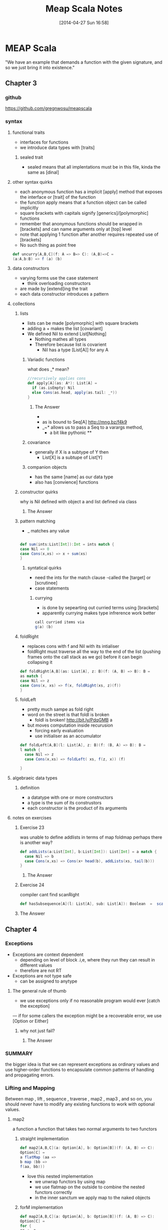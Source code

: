#+BLOG: wordpress
#+POSTID: 39
#+DATE: [2014-04-27 Sun 16:58]
#+OPTIONS: toc:nil num:nil todo:nil pri:nil tags:nil ^:nil TeX:nil
#+CATEGORY: neural networks, haskell, concurrency, functional programming
#+TAGS:
#+DESCRIPTION:
#+TITLE: Meap Scala Notes

* MEAP Scala
"We have an example that demands a function with the given signature, and so we just bring it into existence."
  :PROPERTIES:
  :ID:       o2b:ddb66efa-b325-4d09-85e2-c97b4239956c
  :END:
** Chapter 3
*** github
https://github.com/gregnwosu/meapscala
*** syntax 
**** functional traits						      :drill:
- interfaces for functions
- we introduce data types with [traits]
***** sealed trait
- sealed means that all implentations must be in this file, kinda the same as [dinal]
****  other syntax quirks					      :drill:
- each anonymous function has a implicit [apply] method that exposes the interface or [trait] of the function
- the function apply means that a function object can be called implicitly
- square brackets with capitals signify [generics]/[polymorphic] functions
- remember that anonymous functions should be wrapped in [brackets] and can name arguments only at [top] level
- note that applying 1 function after another requires repeated use of [brackets]
- No such thing as point free
#+BEGIN_SRC scala
def uncurry[A,B,C](f: A => B=> C): (A,B)=>C =
(a:A,b:B) => f (a) (b)
#+END_SRC

**** data constructors						      :drill:
- varying forms use the case statement
  - think overloading constructors
- are made by [extend]ing the trait
- each data constructor introduces a pattern
**** collections

***** lists
- lists can be made [polymorphic] with square brackets
- adding a + makes the list [covariant]
- We defined Nil to extend List[Nothing]
  - Nothing mathes all types
  - Therefore because list is covarient
    - Nil has a type [List[A]] for any A
   
******  Variadic functions					      :drill:
what does _* mean? 
#+BEGIN_SRC scala
//recursively applies cons
def apply[A](as: A*): List[A] =
  if (as.isEmpty) Nil
  else Cons(as.head, apply(as.tail: _*))
}
#+END_SRC

******* The Answer
- * is just syntatic sugar for a Seq which are lists or array like structures passed around instead of variable arguments
- as is bound to Seq[A] http://mng.bz/f4k9
- _~* allows us to pass a Seq to a varargs method,
  - a bit like pythonic **
****** covariance
- generally if X is a subtype of Y then 
  - List[X] is a subtupe of List[Y]

****** companion objects
- has the same [name] as our data type
- also has [convience] functions
***** constructor quirks					      :drill:
why is Nil defined with object a and list defined via class
****** TODO The Answer

***** pattern matching
- _ matches any value
#+BEGIN_SRC scala

def sum(ints:List[Int]):Int = ints match {
case Nil => 0
case Cons(x,xs) => x + sum(xs)
}

#+END_SRC


****** syntatical quirks					      :drill:
- need the ints for the match clause 
      -called the [target] or [scrutinee]
- case statements

******* currying						      :drill:
- is done by sepearting out curried terms using [brackets]
- apparently currying makes type infrerence work better
#+BEGIN_SRC scala
call curried items via
g(a) (b)

#+END_SRC


***** foldRight
- replaces cons with f and Nil with its intialiser
- foldRight must traverse all the way to the end of the list (pushing frames onto the call stack as we go) before it can begin collapsing it


#+BEGIN_SRC scala 
def foldRight[A,B](as: List[A], z: B)(f: (A, B) => B): B =
as match {
case Nil => z
case Cons(x, xs) => f(x, foldRight(xs, z)(f))
}

#+END_SRC
***** foldLeft
- pretty much sampe as fold right
- word on the street is that foldl is broken
  - foldl is broken! http://bit.ly/PdqGMB a
- but moves computation inside recurusion 
  - forcing early evaluation
  - use initialiser as an accumulator
#+BEGIN_SRC scala
def foldLeft[A,B](l: List[A], z: B)(f: (B, A) => B): B = 
l match {
  case Nil => z
  case Cons(x,xs) => foldLeft( xs, f(z, x)) (f)
  
}
#+END_SRC


**** algebraeic data types

***** definition
- a datatype with one or more constructors
- a type is the sum of its construstors
- each constructor is the product of its arguments

**** notes on exercises
***** Exercise 23						      :drill:
was unable to define addlists in terms of map foldmap
perhaps there is another way?
#+BEGIN_SRC scala
def addLists(a:List[Int], b:List[Int]): List[Int] = a match { 
  case Nil => b
  case Cons(x,xs) => Cons(x+ head(b), addLists(xs, tail(b)))
}
#+END_SRC

****** TODO The Answer

***** Exercise 24						      :drill:
compiler cant find scanRight
#+BEGIN_SRC scala
def hasSubsequence[A](l: List[A], sub: List[A]): Boolean  =  scanRight (l,Nil:List[A])  ((a:A, b:List[B]) => Cons(a,b)) exists ((c:List[A]) => c == l)
#+END_SRC

***** TODO The Answer
** Chapter 4
*** Exceptions

- Exceptions are context dependent
  - depending on level of block .i,e, where they run they can result in different values
  - therefore are not RT
- Exceptions are not type safe
 - can be assigned to anytype
**** The general rule of thumb					      :drill:
- we use exceptions only if no reasonable program would ever [catch the exception]
— if for some callers the exception might be a recoverable error, we use [Option or Either]
***** why not just fail? 					      :drill:
****** TODO The Answer

*** SUMMARY
the bigger idea is that
we can represent exceptions as ordinary values and use higher-order functions to
encapsulate common patterns of handling and propagating errors.

*** Lifting and Mapping						      :drill:
Between map , lift , sequence , traverse , map2 , map3 , and so on, you
should never have to modify any existing functions to work with optional values.
**** map2
a function a function that takes two normal arguments to two functors

***** straight implementation
#+BEGIN_SRC scala
def map2[A,B,C](a: Option[A], b: Option[B])(f: (A, B) => C):
Option[C] =
a flatMap (aa =>
b map (bb =>
f(aa, bb)))
#+END_SRC
- love this nested implementation 
  - we unwrap functors by using map
  - we use flatmap on the outside to combine the nested functors correctly
  - in the inner sanctum we apply map to the naked objects


***** forM implementation
#+BEGIN_SRC scala
def map2[A,B,C](a: Option[A], b: Option[B])(f: (A, B) => C):
Option[C] =
for {
aa <- a
bb <- b
} yield f(aa, bb)

- pretty much the same as haskells do syntax
- recombining is implied
- yield is the same as return

#+END_SRC

**** in general
- We can lift functions to combine Functor behaviour
- flatMap can be used to [combine] two Functors
  - monadic bind
- sequence is used to return monadic None if any element is None
- traverse is more powerful than sequence and is used to map a function over a list which returns a functor and then check for None





****  question about person implementation page 76		      :drill:

#+BEGIN_SRC scala 
case class Person(name: Name, age: Age)
sealed class Name(val value: String)
sealed class Age(val value: Int)

def mkName(name: String): Either[String, Name] =
if (name == "" || name == null) Left("Name is empty.")
else Right(new Name(name))

def mkAge(age: Int): Either[String, Age] =
if (age < 0) Left("Age is out of range.")
else Right(new Age(age))

def mkPerson(name: String, age: Int): Either[String, Person] =
mkName(name).map2(mkAge(age))(Person(_, _))
#+END_SRC

- thus far map2 isnt defined as partially applied , can we really use it here
- is it just that partially applied functions help with types?

**** sequence can be defined in terms of traverse
- the main point is that the function is the identity function 
- (x => x)
#+BEGIN_SRC scala 
def sequence   [A](a: List[Option[A]]): Option[List[A]] = 
traverse (a)(x => x)
#+END_SRC
** Chapter 5
*** Formal definition of strictness
~verbatim~
If the evaluation of an expression runs forever or throws an error
instead of returning a definite value, we say that the expression doesn't
terminate , or that it evaluates to bottom . A function f is strict if the
expression f(x) evaluates to bottom for all x that evaluate to bottom.
~verbatim~
*** thunking
- all functions in scala are strict the non strict thunking operators just wrap/delay
evaluation by wrapping in a function
- values are evaluated each time they are referenced in a function
- we can also use the lazy keyword for making scala evaluate a function only once
#+BEGIN_SRC scala
def maybeTwice2(b: Boolean, i: => Int) = {
   lazy val j = i
    if (b) j+j else 0
 }
maybeTwice: (b: Boolean, i: => Int)Int

#+END_SRC
*** streaminmg							      :drill:

#+BEGIN_SRC scala
sealed trait Stream[+A]
case object Empty extends Stream[Nothing]
case class Cons[+A](h: () => A, t: () => Stream[A]) extends Stream[A]
object Stream {
def cons[A](hd: => A, tl: => Stream[A]): Stream[A] = {
lazy val head = hd
lazy val tail = tl
Cons(() => head, () => tail)
}
def empty[A]: Stream[A] = Empty
def apply[A](as: A*): Stream[A] =
if (as.isEmpty) empty else cons(as.head, apply(as.tail: _*))
}
#+END_SRC

**** notes on streaming 
This type looks identical to our List type, except that the Cons data
constructor takes explicit thunks (the () => A and () => Stream[A] )

- A nonempty stream consists of a head and a tail, which are both non-strict. Due to
technical limitations, these are thunks that must be explicitly forced, rather than
by-name parameters. 
- A "smart" constructor for creating a nonempty stream
- We cache the head and tail as lazy values to avoid repeated evaluation.
- A "smart" constructor for creating an empty stream of a particular type
- A convenient variable-argument method for constructing a Stream from multiple

**** smart constructors
- ensure some additional invarianet
- characterized by a lower case letter but otherwise has the same name of constructor
#+BEGIN_SRC scala
def cons[A](hd: => A, tl: => Stream[A]): Stream[A] = {
lazy val head = hd
lazy val tail = tl
Cons(() => head, () => tail)
}

#+END_SRC
here the lazy head is being thunked this ensures that once its out of the stream the work that it took to produce it isnt repeated

*** exercise 5.1

- strangely to invoke toList here we dont use the brackets
- no arg methods are invoked using no parentheses

- not sure exactly how one references functions first class
- reminder:()   is just shorthand for apply()
- methods are not first class, you can convert method applications to functions seamlessly though
- greg`: methods are mostly a jvm artifact ie every object on jvm has a set of methods associated with it
#+BEGIN_SRC scala

 def toList:List[A]  = this match {
      case Empty => List()
      case Cons(h,t) =>  h() :: t().toList
    }

#+END_SRC


**** irc conversation 
<greg`> can someone help me figure out why http://pastebin.com/vZUvm4V6 wont
	compile?
@@@jasonjckn (~jasonjckn@8.25.197.24) has joined channel #scala
<wabash> Where is the compiler error?
@@@ hzhao (~hzhao@66.162.159.254) has quit: Ping timeout: 265 seconds
@@@ soheil (~soheil@c-67-169-92-85.hsd1.ca.comcast.net) has quit: Remote host
    closed the connection
@@@ Osum (~radu@cpe-142-105-6-85.nyc.res.rr.com) has joined channel #scala
@@@ soheil (~soheil@c-67-169-92-85.hsd1.ca.comcast.net) has joined channel
    #scala  [22:53]
@@@ Sgeo (~quassel@ool-44c2df0c.dyn.optonline.net) has joined channel #scala
@@@ fizbin (~Adium@pool-96-235-146-249.cmdnnj.east.verizon.net) has quit:
    Quit: Leaving.
@@@ dustin10 (~dustin@2605:6000:0:8::f:9) has quit: Quit: WeeChat 0.4.3
@@@ jmvanel (~jmvanel@175.0.88.79.rev.sfr.net) has quit: Ping timeout: 258
    seconds
@@@ joneshf-laptop (~joneshf@98.255.30.38) has joined channel #scala
@@@ stantonk (~stantonk@208.185.170.2) has quit: Remote host closed the
    connection
@@@ fragamus (~textual@ip-64-134-220-53.public.wayport.net) has joined channel
    #scala  [22:54]
<greg`> ok ill make a new paste with the error in 
@@@ stantonk (~stantonk@208.185.170.2) has joined channel #scala  [22:55]
@@@ bgilbert (~textual@222.sub-70-193-135.myvzw.com) has joined channel #scala
<greg`> two secs
<wabash> NO MORE SEX
@@@ stantonk (~stantonk@208.185.170.2) has quit: Remote host closed the
    connection  [22:56]
@@@ jasonjckn (~jasonjckn@8.25.197.24) has quit: Ping timeout: 264 seconds
<greg`> http://pastebin.com/C47SrZiY  [22:58]
<greg`> that has the compiler error in it also
<greg`> its annoying
@@@ mary5030 (~mary5030@72.32.115.233) has quit: Remote host closed the
    connection
<greg`> slightly different than the first in that im using :: for Cons in the
	second  [22:59]
@@@ bgilbert (~textual@222.sub-70-193-135.myvzw.com) has quit: Ping timeout:
    240 seconds
@@@ kiviuq (~mo@aftr-37-24-151-62.unity-media.net) has joined channel #scala
@@@ SparkySparkyBoom (~sparky@gateway/tor-sasl/nyx114) has quit: Write error:
    Broken pipe  [23:00]
@@@ SparkySparkyBoom (~sparky@gateway/tor-sasl/nyx114) has joined channel
    #scala
@@@ alexyk (~alexyk@50-204-120-254-static.hfc.comcastbusiness.net) has quit:
    Quit: alexyk  [23:01]
<OlegYch> greg`: toList accepts no argument lists
@@@ jasonjckn (~jasonjckn@8.25.197.24) has joined channel #scala
<OlegYch> when you pass () to it you're passing an empty argument list to the
	  result of toList
<wabash> OlegYch: So I'm new to scala as well .In the statement:
	 t().toList(), "toList" is a function, correct?  [23:02]
@@@ robbyoconnor (~wakawaka@guifications/user/r0bby) has joined channel #scala
								        [23:03]
@@@ mizu_no_oto (~textual@c-76-24-18-193.hsd1.ma.comcast.net) has joined
    channel #scala
<OlegYch> no it's a method
<wabash> ok, on the object returned by t()?
@@@ stantonk (~stantonk@208.185.170.2) has joined channel #scala
<OlegYch> right, a method call on object returned by t()  [23:04]
<wabash> ok, cool.
<greg`> this is exercise 1 from chapter 5 of manning functional programming in
	scala
@@@ fragamus (~textual@ip-64-134-220-53.public.wayport.net) has quit: Quit:
    Computer has gone to sleep.
<wabash> and then toList() is calling the method named toList?
@@@ ever (~ever@ipservice-092-211-034-155.pools.arcor-ip.net) has quit: Ping
    timeout: 240 seconds
@@@ _unary_ (~unary@68.67.54.218) has quit: Ping timeout: 245 seconds  [23:05]
<OlegYch> yes, and then calling an apply(whatever) method on its result
<wabash> Where does the apply method come in to play here?
@@@ tsandall (~tsandall@89.100.16.195) has joined channel #scala
<greg`> so how do i fix it im pretty confused
<greg`> do i need to write toList(t())?  [23:06]
@@@ jpfuentes2 (~jacques@static-71-251-230-114.rcmdva.fios.verizon.net) has
    quit: Quit: My MacBook Pro has gone to sleep. ZZZzzz…
@@@ zz_sprsquish (~sprsquish@squishtech.com) is now known as sprsquish  [23:07]
@@@ nirvdrum (~nirvdrum@pool-108-20-151-26.bstnma.fios.verizon.net) has joined
    channel #scala  [23:08]
@@@ multibot__ (~PircBot@ec2-54-82-212-241.compute-1.amazonaws.com) has joined
    channel #scala
@@@ mizu_no_oto (~textual@c-76-24-18-193.hsd1.ma.comcast.net) has quit: Quit:
    Computer has gone to sleep.
<OlegYch> () is shorthand to apply()
<greg`> so i need to t().toList(())?  [23:09]
@@@ tsandall (~tsandall@89.100.16.195) has quit: Ping timeout: 250 seconds
<wabash> OlegYch: Thanks!  [23:10]
<OlegYch> greg`: you need t().toList  [23:11]
@@@ multibot_ (~PircBot@ec2-54-242-84-48.compute-1.amazonaws.com) has quit:
    Ping timeout: 240 seconds  [23:12]
@@@ eizo (52e610b0@gateway/web/freenode/ip.82.230.16.176) has quit: Quit: Page
    closed  [23:13]
@@@ primer_ (~will@static-96-239-100-47.nycmny.fios.verizon.net) has quit:
    Ping timeout: 255 seconds
@@@ Squarism (~Squarism4@fh49n2-u-b-td1.ias.bredband.telia.com) has joined
    channel #scala  [23:14]
<greg`> ah ok and that will apply toList #unintuitive
@@@ hzhao_ (~hzhao@66.162.159.254) has quit: Read error: Connection reset by
    peer  [23:15]
<OlegYch> seems pretty intuitive to me
<OlegYch> why did you expect toList to require any parentheses?
<wabash> OlegYch: So in that case, you aren't actually calling toList, are
	 you?  [23:16]
<greg`> because i thought parentheses was how you call a method  [23:17]
<greg`> and that a dot would just reference the method
@@@ hzhao (~hzhao@107-212-41-135.lightspeed.sntcca.sbcglobal.net) has joined
    channel #scala
<greg`> rather a dot without parentheses was how to reference a method
<OlegYch> no methods are allowed to have no argument lists
<greg`> i see  [23:18]
<wabash> OlegYch: Sorry, can yo uclarify?
<wabash> no-arg lists are ok?
@@@ baweaver (~baweaver@159.140.254.109) has quit: Remote host closed the
    connection
<greg`> so to call a method without any arguments you just write it without
	parentheses
<greg`> how does one just reference a method as a first class object then
								        [23:19]
@@@ treehug88 (~treehug88@static-96-239-100-47.nycmny.fios.verizon.net) has
    quit:   [23:20]
@@@ datura (~datura@unaffiliated/datura) has joined channel #scala  [23:21]
@@@ fractalooped (~fractaloo@99-51-184-142.lightspeed.austtx.sbcglobal.net)
    has quit: Ping timeout: 264 seconds  [23:22]
@@@ jedws (~textual@c110-20-183-136.rivrw10.nsw.optusnet.com.au) has joined
    channel #scala
@@@ DigitalKiwi (~kiwi@unaffiliated/digitalkiwi) has quit: Quit: ZNC -
    http://znc.in  [23:25]
@@@ superguenter (~Adium@c-67-180-211-161.hsd1.ca.comcast.net) has joined
    channel #scala  [23:26]
ERC>

*** 
*** 

   
    

*** lazily generating a stream
- Streams allow us to describe inside the list [how] to generate the elements and act as if the elements  already [exist]
- generally laziness allows us to separate then [generation] from [evaluation] of an expression
- when composing lazy functions on a stream
  - we the operations on the elements are interleaved
  - as is the generation of the elements
    - streams are sometimes called first class loops because they encode a loop of generating code in a first class objectr
**** general form for lazy evaluation
recursive
#+BEGIN_SRC scala
def exists(p: A => Boolean): Boolean = this match {
case Cons(h, t) => p(h()) || t().exists(p)
case _ => false
}
#+END_SRC
foldRight
#+BEGIN_SRC scala
def foldRight[B](z: => B)(f: (A, => B) => B): B =
this match {
case Cons(h,t) => f(h(), t().foldRight(z)(f))
case _ => z
}
#+END_SRC
- the functions second argument and the initial value B are lazily evaluated
- if its not the end of the list evaluate the function of
  - head : A
  - the tail of the function evaluated with B
  - this looks just like foldright for lists excepth the [lazy evaluation] of the initialiser
  - if the function chooses not to evaluate its second argument then recursion doesnt occur
  - AHA this is left up to whoever implements f!

exists using foldRight Stream
#+BEGIN_SRC scala
def exists(p: A => Boolean): Boolean =
foldRight(false)((a, b) => p(a) || b
#+END_SRC

- here b only gets evaluated if p(a) is false
- and b  is used to replace the expression
  - due to =code= p(a) || b =code=
- when the or system forces b to evaluate it actually means
  - b().foldRight(z)(f) thus b becomes the new a and a new tail is generated for the next foldRight
*** corecursive functions
#+BEGIN_SRC scala
def unfold[A, S](z: S)(f: S => Option[(A, S)]): Stream[A]
#+END_SRC
- option decides when stream is terminated
- function produces stream elements as long as f terminates
*** what does this mean ?     :drill:
Footnote 8
- Using unfold to define constant and ones means that we don't get sharing as in the recursive definition 
#+BEGIN_SRC scala
 val ones: Stream[Int] = cons(1, ones)
#+END_SRC
-  The recursive definition consumes constant memory even if we keep a reference to it around while traversing it, while the unfold
-based implementation does not. 
- Preserving sharing is not something we usually rely on when programming with streams, since it is extremely delicate and not tracked by the types. For instance, sharing is destroyed when
calling even xs.map(x => x) .
*** hassubsequence implementation
#+BEGIN_SRC scala
def hasSubsequence[A](s: Stream[A]): Boolean =
tails exists (_ startsWith s)
#+END_SRC

- runs in same number of steps as monolithic code
- by uses laziness to drop exit bad routes early
  - we can compose general functions
  - while retaining effciency
** Chapter 6 
*** capturing state
- stateful functions generally have the form
#+BEGIN_SRC 
s -> (y,s)
#+END_SRC

- when we encounter state that we wish to make functional we should define an interface / trait for feeding state around as a parameter
- we seperate the concern of capturing state and doing the computation
#+BEGIN_SRC scala

class Foo {
private var s: FooState = ...
   def bar: Bar
   def baz: Int
}
#+END_SRC
if we have a class where bar and baz mutate s; we can capture the state change in a pure way via:
#+BEGIN_SRC scala
trait Foo {
   def bar: (Bar, Foo)
   def baz: (Int, Foo)
}
#+END_SRC
**** generalising stateful functions into common interfaces
we can generalise the stateful
#+BEGIN_SRC scala
type Rand[+A] = RNG => (A, RNG)
#+END_SRC
here the the function interface is made generic over type A and its subtypes

we use this wherenever there is : 
- a program that usinses some RNG to produce and Answer A and another RNG 
- what we have done is define a generic interface for all programs that have this shape
 - that take some type RNG and produce RNG and Answer of type A

****** making instances of generalised interfaces
we can think of it of as different functions/machines that conform to the interface

*******  the nextInt machine
methods such has rngNext int can now be put into this interface via:
#+BEGIN_SRC scala
val fGetInt: Rand[Int] = _.nextInt
#+END_SRC
this translates to 
#+BEGIN_SRC 
val fGetInt: RNG => (Int+,RNG)
#+END_SRC

******* the unit machine
create a function factory that takes a constant and returns a machine that 
just returns that constant along with the current value of RNG
#+BEGIN_SRC 
def unit[A](a: A): Rand[A] =
rng => (a, rng)
#+END_SRC

******* mapping a function over a state
recall that Rand[A] is an alias for some stateful function
hence:
#+BEGIN_SRC scala
def map[A,B](s: Rand[A])(f: A => B): Rand[B] =
rng => {
val (a, rng2) = s(rng)
(f(a), rng2)
}
#+END_SRC
- essentially changes a its input by RAND[A] to Rand[B]

******* TODO is this really function composition as the title suggests?
I really dont think so


**** using for/do constructs
remmeber that we use 
- map to strip one layer apply a function and return the context 
- flatmap to combine a functor with a function that produces a functor

given that we have flatmap and ??? we can now rewrite
#+BEGIN_SRC scala
val ns: Rand[List[Int]] =
int.flatMap(x =>
int.flatMap(y =>
ints(x).map(xs =>
xs.map(_ % y))))
#+END_SRC

as:
#+BEGIN_SRC scala
val ns: Rand[List[Int]] = for {
x <- int
y <- int
xs <- ints(x)
} yield xs.map(_ % y)
#+END_SRC

both 
- generate an integer x,
- generate an integer y
- create a list of random integers x length
- map the modulus of y across integers

although using the for construct is a lot easier
***** tooling
now we have the for construct we should develop tools to use it
we include some utility functions
these functions are just normal stateful operations however when thrown into the stream of processing 
their only job is to manipulate the state they are not concerned with answers i.e. the first element of the tuple 
******* get and set 
to get and set the state during our imperative style programming



#+BEGIN_SRC scala
def get[S]: State[S, S] = State(s => (s, s))
#+END_SRC

#+BEGIN_SRC scala
def set[S](s: S): State[S, Unit] = State(_ => ((), s))
#+END_SRC
** Chapter 7
*** composing functional processes
the central idea is that we create a type that captures the type of processing that we wish to do
once we have created our par object we can wrap functions with it
#+BEGIN_SRC scala
def sum(ints: IndexedSeq[Int]): Int =
   if (ints.size <= 1)
      ints headOption getOrElse 0
   else {
     val (l,r) = ints.splitAt(ints.length/2)
     val sumL: Par[Int] = Par.unit(sum(l))
     val sumR: Par[Int] = Par.unit(sum(r))
     Par.get(sumL) + Par.get(sumR)
   }
#+END_SRC

*** Par
 type for returning the result of a parallel computation
this is a classic case of wishful [thinking] we dont know what form Par is
we just know 
- we construct it with an unit
- it will return a type A when we call get
NOTE: we dont know the form of Par[A] yet

#+BEGIN_SRC scala
//pretty much like a future
def unit[A](a: => A): Par[A] ,
//pretty much like a git on a future
def get[A](a: Par[A]): A 
#+END_SRC


**** unit
- unit is like a constructor
- it take a function to be computed in a parallel manner
- it returns a Par reference,i.e. a unit of Parallel execution

**** get

**** laziness, map2 get unit
- we can use laziness to stop scala from operating on arguments in left to right manner
- choices
  - we can create map2 with lazy arguments 
    - stops scala from explcitly creating pars in a left to right manner
  - we can create another lazy indication for Par to state that the instruction should be processed offthread
    - fork takes a Par and gives it a concurrent semantic
**** fork
having identified that we dont ALWAYS want a unit to run in a seperate thread
we define a unit of work that will work on a separate thread
#+BEGIN_SRC scala
def fork[A](a: => Par[A]): Par[A]
#+END_SRC
takes a Par and gives it an off thread semantic
puts the concurrent semantic explicitly under programmer control
the value must be lazy so that it isnt evaluated immediately before method call

**** differences between get and unit
- unit is referentiallly transparent 
- get isnt
- unit will always return a par object immediately
- get needs to wait for an asynchronous side effect




if get wasnt referentially transparent the result would be just sequential as pareamters are evaluated right to left
since we dont want to combine at the get level - we combine at the par level
#+BEGIN_SRC scala
def sum(ints: IndexedSeq[Int]): Par[Int] =
if (ints.size <= 1)
Par.unit(ints.headOption getOrElse 0)
else {
val (l,r) = ints.splitAt(ints.length/2)
Par.map2(sum(l), sum(r))(_ + _)
}

#+END_SRC


*** exploring concurrency
- build a simple example of your problem domain
- experiment
- discover idiosyncracies of domain
- solve/refactor
- repeat
CARVE OUT YOUR UNIVERSE
EXPLORE ITS EXPRESSIVENESS
*** strictness of map2
- combine pars using map to maintain referential transparency
- stops scalas right to left evaluation from making execution run sequentially


*** strictness of par
- we define par.fork so that we can explicitly control which of the functions are concurrent
- par.fork
**** consequences of par.fork
  - when to fork is handled by par.fork
  - par value is evaluated lazily
  - we dont mix semantics 
    - can be strict
      - map2 (combining) 
      - par.unit (construction) 
We can define a constructor for async work
- evaluates lazily 
  - prevent left to right evaluation bias
#+BEGIN_SRC scala
def unit[A](a: A): Par[A]
def lazyUnit[A](a: => A): Par[A] = fork(unit(a))
#+END_SRC
***** derived combinator
- lazyUnit knows nothing about the unit combinator. but knows it will need to use it whatever form it is finally implemented in
*** why we evaluate on [get] 					      :drill:
- delay plugging in the execution strategy
- decide on WHEN a computation is evaluated

**** advantages of delying execution
- delay decision of execution strategy 
  - see java executor framework 
  - delay delay delay decisions!!! not sure if this is a good idea but feels right
- however we are really tailor fitting our concurrency api to meet our problem domain
***** plugging into the java executor framework
- get (now renamed to run)
  - can take an executor service argument 
  - return a Future
- abilities gained 
  - cancellation 
  - interruption 
  - execution strategy
*** the model :drill:
- [unit] promotes a value to a computation
  - here the value can also be a function
- [map2] combines 2 values into a single value using a binary function
- [fork] marks a computation for parallel execution 
  - this wont be evaluated until forced by run
- [lazyUnit] wraps a computational value , and marks it for parallel computation
- [run] forces the evaluation of a value to return its result
**** defining Par 

***** redefining classes, types and signatures
****** CLASS
- a set of functions that work on a type

****** TYPE
- the representation of an expression along 
- includes 
  - where the type is constrained
  - where the type can be varied 

****** MODEL/SIGNATURE
- the signature of the expression
- if it is a function this may include arguments of other TYPES
- if it is a value it can be seen as a function which takes no arguments

***** what is Par[A]'s model 

but we STILL havent defined the model Signature of type of Par[A]!!!!
this shows that we can manipulate symbols at a high level of abstraction
- we have defined
  - par to be a unit of evaluation/computation
    - constructed via unit
    - constructed for async evaluation via lazyUnit
      - just a unit surrounded by fork
	- fork takes a lazy Par and produces a Par
  - evaluated by calling get
its important to note we only need to define the BEHAVIOUR of the operations
its contrived but as long as the compose and are cohesive in their types we can worry about implementation later

we have defined a class or group fo functions that take or return Par[A] but
we havent said what the GENERIC TYPE of Par[A] is 
its at this moment we can decide the SIGNATURE of Par[A]
the simplest  model/type/shape/form for Par[A]

****** a simple solution

#+BEGIN_SRC scala
type Par[A] = ExecutorService => Future[A]
#+END_SRC
- we dont acutally need for Par[A] to take an A value since,
the type denotes an expression that yields an A
in this example  the A comes from the A is passed to its constructors
  - unit(A:a)
  - lazyUnit(A:a)
- the fact that Par[A] is a function expression means that the future isnt created until it is supplied with an ExecutorService
  - we delay the creation of its operating object 
- A itself is an expression that yields an A
- this can include functions and arguments that evaluate to type A
  - e.g. sum(l)


*** when fork doesnt work
when called with an executorservice for a fixed size thread pool of 1
#+BEGIN_SRC scala
def fork[A](a: => Par[A]): Par[A] =
es => es.submit(new Callable[A] {
def call = a(es).get
})
#+END_SRC
- when an executor is passed to this service its submitted to the thread pool
- during execution of this task when the call function is called it spawns another thread
**** writing a non blocking version
- we are trying to avoid calling get/run on the future from within a callable which uses two threads
  - one to run the callable from the executors threadpool
  - the other calls get from the future which blocks waiting for the other thread to terminate and return the result
    - if there is only one thread this will DEADLOCK
**** future.apply
- to write a non blocking version what we will do is inform the future of what to call when the result arrives
- we define a function called apply
  - applys its argument function to the data returned from the future 
  - the future now has type of A =>() in the future returned by Par to tell it what to do when it runs
  - this is just a lazy expression of a or a fully evaluated expression A 
    - there really is no difference :-\
*** run a future against an executor
- p(es) returns an Future which takes
  - continuation to apply the data
- the continuation sets a value on the atomic reference and counts down on the latch
- we await the latch 
#+BEGIN_SRC scala
def run[A](es: ExecutorService)(p: Par[A]): A = {
val ref = new AtomicReference[A]
val latch = new CountDownLatch(1)
p(es) { a => ref.set(a); latch.countDown }
latch.await
ref.get
}
#+END_SRC
*** the unit future
- given an preevaluated A
- return a future that takes a continuation and applies it to the result
#+BEGIN_SRC scala
def unit[A](a: A): Par[A] =
es => new Future[A] {
def apply(cb: A => Unit): Unit =
cb(a)
}
#+END_SRC
*** the forking future
**** fork function
- given an es return a future that
  - takes a cb then
    - unpacks the A from the Par using es
    - submits lazily to the executor service off thread
**** eval
- eval
  - the complete evaluated expression 
    - a(es)(cb)
    - passed lazily 
      - only evaluated inside the callable


#+BEGIN_SRC scala
def fork[A](a: => Par[A]): Par[A] =
es => new Future[A] {
def apply(cb: A => Unit): Unit =
eval(es)(a(es)(cb))
}
def eval(es: ExecutorService)(r: => Unit): Unit =
es.submit(new Callable[Unit] { def call = r })
#+END_SRC
*** Actors
**** creating
- found in scala.actors.Actor
- generified on the type of message it recieves and sends?
- takes an executorService 
- single method defines what it does when it recieves data
#+BEGIN_SRC scala
val echoer = Actor[String](es) {
msg => println (s"Got message: '$msg'")
}
#+END_SRC
**** sending a message 
#+BEGIN_SRC scala
echoer ! "hello"
#+END_SRC
**** map2 with actors
we can use actors to rid ourselves of race conditions as we know the actor combiner can only handle one message at a time
our combiners can manipulate variables accessible only to that combiner with safety
here we store values until the set of values for the function is complete, after which we pass the value to the callback continuation
- create a future that takes a continuation
  
#+BEGIN_SRC scala
def map2[A,B,C](p: Par[A], p2: Par[B])(f: (A,B) => C): Par[C] =
es => new Future[C] {

def apply(cb: C => Unit): Unit = {
//variables for storing  the presence or absence of a value
var ar: Option[A] = None
var br: Option[B] = None

//Actor whcih takes Either[A,B]
val combiner = Actor[Either[A,B]](es) {
case Left(a) => br match {
case None => ar = Some(a)
//runs combiner function in seperate thread both variable populated
case Some(b) => eval(es)(cb(f(a, b)))
}
case Right(b) => ar match {
case None => br = Some(b)
case Some(a) => eval(es)(cb(f(ar.get,b)))
}
}

//send the messages into the actors
p(es)(a => combiner ! Left(a))
p2(es)(b => combiner ! Right(b))
}
}

#+END_SRC
*** Laws
- we can create conceptual laws from the concepts in the domain
- we can create laws from the shapes types in the implementation if we thing they may be useful
- we can plain just invent laws we fancy
*** distilling functions

having implemented 
#+BEGIN_SRC scala
def chooser[A,B] (n:Par[A])(choices:A =>Par[B]):Par[B] = es => choices(n(es).get)(es)

#+END_SRC

- flatmap is composed of two simpler functions
  - mapping of f:A => Par[B] over Par[A]
    - this produces Par[Par[B]]
      - since mapping unwraps applies and rewraps
  - and a join or a flattening of Par[Par[B]] to Par[B]
** Chapter 8
*** a closer look at for
#+BEGIN_SRC scala
//This syntax:

for (i <- list) yield i
//is syntactic sugar for:

list.map(i => i)

#+END_SRC
*** using scalacheck
- we use scala Check
- we use Gen class to create generators
- we can create/combine combinators to create properties
#+BEGIN_SRC scala
val intList = Gen.listOf(Gen.choose(0,100))
val prop =
forAll(intList)(l => l.reverse.reverse == l) &&
forAll(intList)(l => l.headOption == l.reverse.lastOption)
val failingProp = forAll(intList)(l => l.reverse == l)
#+END_SRC

-finally we can call 

#+BEGIN_EXAMPLE
scala> prop.check
+ OK, passed 100 tests.
#+END_EXAMPLE
*** thoughts when designing a library
- What data types should we use for our testing library?
- What primitives should we define
  - what should their meanings be?
- What will the users of the function be using with the return type
**** primitive types
***** Gen
- a Gen[A] is something that knows how to generate values of type A
***** Prop
**** combination
We return a PROP type 
not a boolean
because we want to be able to combine it in intereesting ways
#+BEGIN_SRC scala
def forAll[A](l:Gen[List[A]]) (f : A => Boolean):Prop
#+END_SRC
hence , we add it to the interface required to make this type a property
#+BEGIN_SRC scala 
trait Prop { def &&(p: Prop): Prop }
#+END_SRC
**** abstraction/meaning
*** implementing flatmap on Generators
#+BEGIN_SRC scala
case class Gen[A](sample: State[RNG,A]){
  def flatMap[B](f: A => Gen[B]): Gen[B] = Gen((s:RNG) =>  {
   val (a,s1) = sample (s)
   val f2 = f(a).sample
   f2(s1)
  })
#+END_SRC
- we know that it will be stateful function so we begin by passing the state RNG in a lambda
- we extract (a,s2) from the inner function state
  - this is ALL we can do we only have a state from the lambda arg and an existing inner stateful function
- we apply f(a) to get a genB from which we again extract the sample
  -we apply the function to the RESULT of the application above
  -again all we are doing here is we are using f at it earliest opportunity
- this gives us another functor- WE EXTRACT the innards of this functor for a function that maps state to B
- we apply this function to the latest state. to give us a B
- because we are already in a function..... this creates our stateful computation
- remember once you are inside the lambda the search is for createing the object INSIDE the functor

*** implementing a Prop
- randomStream generator from a gen (as) and a seed (rng)
- zipp it with a stream starting from 0, that we will use as an index
- map these over a matcher that tries to see what f(a) is
  - True returns None
  - False return a.String and index
    - report similar if an exception is caught
- searches the stream for Some() values using ifDefined 
  - If Found reports the error String
  - otherwise reports none
#+BEGIN_SRC scala
Prop {
     (n,rng) => randomStream(as)(rng) .zip (Stream.from(0)).take(n).map{
       case (a,i) => try {
         if (f(a)) None else Some((a.toString, i))
       } catch { case e: Exception => Some ((buildMsg(a,e),i))}
     }.find(_.isDefined).getOrElse(None)
   }

#+END_SRC

*** scaling

- Create a Prop given 
  - a upper limit number of testcases max
  - the length of testcase sequence n
- work out how many testcases we will use for an testcase sequence of length n
- stream a number starting from 0
- take the smaller out of (number from n max) as i and use it to make a property that
  - has a testccase sequence length of i
- with each property from this list of properties
  - create a propery that when run will insert the casespersize and ignore its own parameter
- change the stream to a list
- reduce to one property using our && combinator
#+BEGIN_SRC scala
def forAll[A](g: Int => Gen[A])(f: A => Boolean): Prop = 
  Prop { (max,n,rng) =>  
    val casesPerSize = (n + (max - 1)) / max
    val props: Stream[Prop] = Stream.from(0).take((n min max) + 1).map(i => forAll(g(i))(f)) 
    val prop: Prop = props.map(p => Prop { (max, _, rng) => p.run(max, casesPerSize, rng) }).toList.reduce(_ && _) 
    prop.run(max,n,rng)
  }


#+END_SRC
